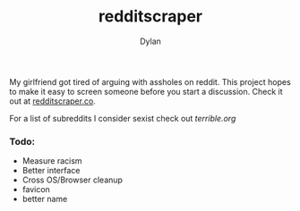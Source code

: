 #+TITLE: redditscraper
#+Author: Dylan

My girlfriend got tired of arguing with assholes on reddit. This project hopes to make it easy to screen someone before you start a discussion. Check it out at [[http://www.redditscraper.co/][redditscraper.co]].

For a list of subreddits I consider sexist check out [[terrible.org][terrible.org]]

*** Todo:
- Measure racism
- Better interface
- Cross OS/Browser cleanup
- favicon
- better name
